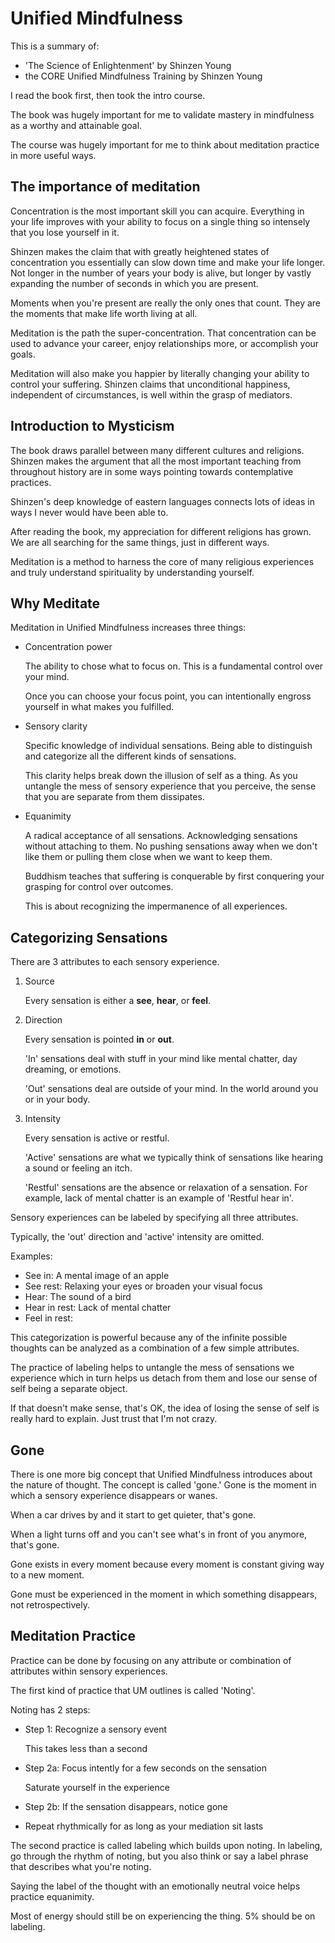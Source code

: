 * Unified Mindfulness

This is a summary of:
- 'The Science of Enlightenment' by Shinzen Young
- the CORE Unified Mindfulness Training by Shinzen Young

I read the book first, then took the intro course.

The book was hugely important for me to validate mastery in
mindfulness as a worthy and attainable goal.

The course was hugely important for me to think about meditation
practice in more useful ways.

** The importance of meditation

Concentration is the most important skill you can acquire. Everything
in your life improves with your ability to focus on a single thing so
intensely that you lose yourself in it.

Shinzen makes the claim that with greatly heightened states of
concentration you essentially can slow down time and make your life
longer. Not longer in the number of years your body is alive, but
longer by vastly expanding the number of seconds in which you are
present.

Moments when you're present are really the only ones that count. They
are the moments that make life worth living at all.

Meditation is the path the super-concentration. That concentration can
be used to advance your career, enjoy relationships more, or
accomplish your goals.

Meditation will also make you happier by literally changing your
ability to control your suffering. Shinzen claims that unconditional
happiness, independent of circumstances, is well within the grasp of
mediators.

** Introduction to Mysticism

The book draws parallel between many different cultures and
religions. Shinzen makes the argument that all the most important
teaching from throughout history are in some ways pointing towards
contemplative practices.

Shinzen's deep knowledge of eastern languages connects lots of ideas
in ways I never would have been able to.

After reading the book, my appreciation for different religions has
grown. We are all searching for the same things, just in different ways.

Meditation is a method to harness the core of many religious experiences and truly understand spirituality by understanding yourself.

** Why Meditate

Meditation in Unified Mindfulness increases three things:

- Concentration power

  The ability to chose what to focus on. This is a fundamental control
  over your mind.

  Once you can choose your focus point, you can intentionally engross yourself in what makes you fulfilled.

- Sensory clarity

  Specific knowledge of individual sensations. Being able to
  distinguish and categorize all the different kinds of sensations.

  This clarity helps break down the illusion of self as a thing. As
  you untangle the mess of sensory experience that you perceive, the
  sense that you are separate from them dissipates.

- Equanimity

  A radical acceptance of all sensations. Acknowledging sensations
  without attaching to them. No pushing sensations away when we don't
  like them or pulling them close when we want to keep them.

  Buddhism teaches that suffering is conquerable by first conquering your grasping for control over outcomes.

  This is about recognizing the impermanence of all experiences.

** Categorizing Sensations

There are 3 attributes to each sensory experience.

1. Source

   Every sensation is either a *see*, *hear*, or *feel*.

2. Direction

   Every sensation is pointed *in* or *out*.

   'In' sensations deal with stuff in your mind like mental chatter,
   day dreaming, or emotions.

   'Out' sensations deal are outside of your mind. In the world around
   you or in your body.

3. Intensity

   Every sensation is active or restful.

   'Active' sensations are what we typically think of sensations like
   hearing a sound or feeling an itch.

   'Restful' sensations are the absence or relaxation of a
   sensation. For example, lack of mental chatter is an example of
   'Restful hear in'.

Sensory experiences can be labeled by specifying all three
attributes.

Typically, the 'out' direction and 'active' intensity are omitted.

Examples:
- See in: A mental image of an apple
- See rest: Relaxing your eyes or broaden your visual focus
- Hear: The sound of a bird
- Hear in rest: Lack of mental chatter
- Feel in rest:

This categorization is powerful because any of the infinite possible
thoughts can be analyzed as a combination of a few simple
attributes.

The practice of labeling helps to untangle the mess of sensations we
experience which in turn helps us detach from them and lose our sense
of self being a separate object.

If that doesn't make sense, that's OK, the idea of losing the sense of
self is really hard to explain. Just trust that I'm not crazy.

** Gone

There is one more big concept that Unified Mindfulness introduces
about the nature of thought. The concept is called 'gone.' Gone is the
moment in which a sensory experience disappears or wanes.

When a car drives by and it start to get quieter, that's gone.

When a light turns off and you can't see what's in front of you
anymore, that's gone.

Gone exists in every moment because every moment is constant giving
way to a new moment.

Gone must be experienced in the moment in which something disappears,
not retrospectively.

** Meditation Practice

Practice can be done by focusing on any attribute or combination of
attributes within sensory experiences.

The first kind of practice that UM outlines is called 'Noting'.

Noting has 2 steps:
- Step 1: Recognize a sensory event

  This takes less than a second

- Step 2a: Focus intently for a few seconds on the sensation

  Saturate yourself in the experience

- Step 2b: If the sensation disappears, notice gone

- Repeat rhythmically for as long as your mediation sit lasts


The second practice is called labeling which builds upon noting. In
labeling, go through the rhythm of noting, but you also think or say a
label phrase that describes what you're noting.

Saying the label of the thought with an emotionally neutral voice
helps practice equanimity.

Most of energy should still be on experiencing the thing. 5% should be
on labeling.

